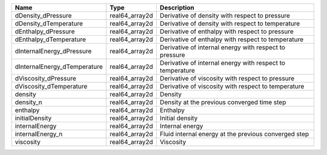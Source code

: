 

============================ ============== ========================================================= 
Name                         Type           Description                                               
============================ ============== ========================================================= 
dDensity_dPressure           real64_array2d Derivative of density with respect to pressure            
dDensity_dTemperature        real64_array2d Derivative of density with respect to temperature         
dEnthalpy_dPressure          real64_array2d Derivative of enthalpy with respect to pressure           
dEnthalpy_dTemperature       real64_array2d Derivative of enthalpy with respect to temperature        
dInternalEnergy_dPressure    real64_array2d Derivative of internal energy with respect to pressure    
dInternalEnergy_dTemperature real64_array2d Derivative of internal energy with respect to temperature 
dViscosity_dPressure         real64_array2d Derivative of viscosity with respect to pressure          
dViscosity_dTemperature      real64_array2d Derivative of viscosity with respect to temperature       
density                      real64_array2d Density                                                   
density_n                    real64_array2d Density at the previous converged time step               
enthalpy                     real64_array2d Enthalpy                                                  
initialDensity               real64_array2d Initial density                                           
internalEnergy               real64_array2d Internal energy                                           
internalEnergy_n             real64_array2d Fluid internal energy at the previous converged step      
viscosity                    real64_array2d Viscosity                                                 
============================ ============== ========================================================= 


